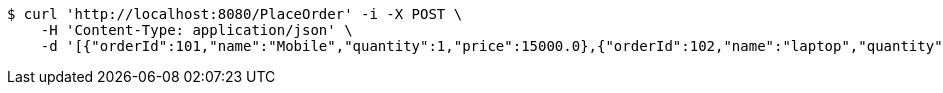 [source,bash]
----
$ curl 'http://localhost:8080/PlaceOrder' -i -X POST \
    -H 'Content-Type: application/json' \
    -d '[{"orderId":101,"name":"Mobile","quantity":1,"price":15000.0},{"orderId":102,"name":"laptop","quantity":1,"price":75000.0}]'
----